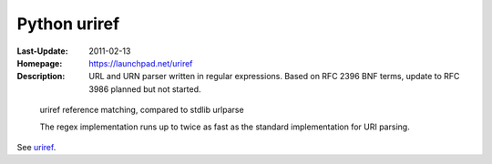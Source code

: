 Python uriref
==============
:Last-Update: 2011-02-13
:Homepage: https://launchpad.net/uriref
:Description:
  URL and URN parser written in regular expressions. 
  Based on RFC 2396 BNF terms, update to RFC 3986 planned but not started.


.. figure:: profiling-results.svg
   :width: 45em
   :height: 55em

   uriref reference matching, compared to stdlib urlparse

   The regex implementation runs up to twice as fast as the standard
   implementation for URI parsing.


See `uriref <src/py/uriref.py>`__.

.. .. include:: src/py/uriref.py
      :start-line: 1
      :end-line: 181


